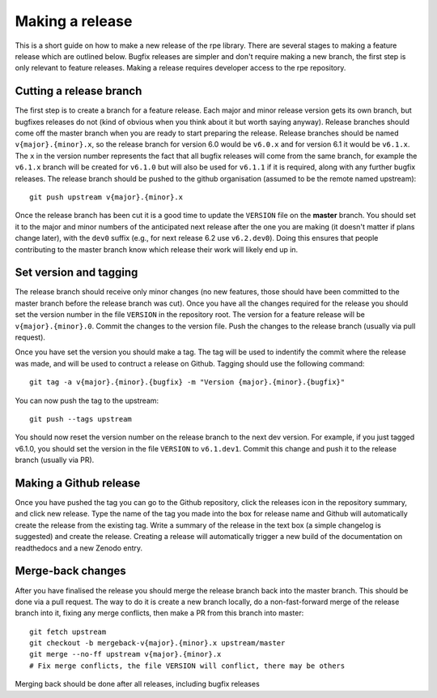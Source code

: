 ================
Making a release
================

This is a short guide on how to make a new release of the rpe library.
There are several stages to making a feature release which are outlined below.
Bugfix releases are simpler and don't require making a new branch, the first
step is only relevant to feature releases.
Making a release requires developer access to the rpe repository.


Cutting a release branch
========================

The first step is to create a branch for a feature release.
Each major and minor release version gets its own branch, but bugfixes releases
do not (kind of obvious when you think about it but worth saying anyway).
Release branches should come off the master branch when you are ready to start
preparing the release.
Release branches should be named ``v{major}.{minor}.x``, so the release branch
for version 6.0 would be ``v6.0.x`` and for version 6.1 it would be ``v6.1.x``.
The ``x`` in the version number represents the fact that all bugfix releases
will come from the same branch, for example the ``v6.1.x`` branch will be
created for ``v6.1.0`` but will also be used for ``v6.1.1`` if it is required,
along with any further bugfix releases.
The release branch should be pushed to the github organisation (assumed to be
the remote named upstream)::

    git push upstream v{major}.{minor}.x

Once the release branch has been cut it is a good time to update the ``VERSION``
file on the **master** branch.
You should set it to the major and minor numbers of the anticipated next release
after the one you are making (it doesn't matter if plans change later), with the
``dev0`` suffix (e.g., for next release 6.2 use ``v6.2.dev0``).
Doing this ensures that people contributing to the master branch know which
release their work will likely end up in.


Set version and tagging
=======================

The release branch should receive only minor changes (no new features, those
should have been committed to the master branch before the release branch was
cut).
Once you have all the changes required for the release you should set the
version number in the file ``VERSION`` in the repository root.
The version for a feature release will be ``v{major}.{minor}.0``.
Commit the changes to the version file.
Push the changes to the release branch (usually via pull request).

Once you have set the version you should make a tag.
The tag will be used to indentify the commit where the release was made, and
will be used to contruct a release on Github.
Tagging should use the following command::

    git tag -a v{major}.{minor}.{bugfix} -m "Version {major}.{minor}.{bugfix}"

You can now push the tag to the upstream::

    git push --tags upstream

You should now reset the version number on the release branch to the next dev
version.
For example, if you just tagged v6.1.0, you should set the version in the
file ``VERSION`` to ``v6.1.dev1``.
Commit this change and push it to the release branch (usually via PR).


Making a Github release
=======================

Once you have pushed the tag you can go to the Github repository, click the
releases icon in the repository summary, and click new release.
Type the name of the tag you made into the box for release name and Github will
automatically create the release from the existing tag.
Write a summary of the release in the text box (a simple changelog is suggested)
and create the release.
Creating a release will automatically trigger a new build of the documentation
on readthedocs and a new Zenodo entry.


Merge-back changes
==================

After you have finalised the release you should merge the release branch back
into the master branch.
This should be done via a pull request.
The way to do it is create a new branch locally, do a non-fast-forward merge of
the release branch into it, fixing any merge conflicts, then make a PR from
this branch into master::

    git fetch upstream
    git checkout -b mergeback-v{major}.{minor}.x upstream/master
    git merge --no-ff upstream v{major}.{minor}.x
    # Fix merge conflicts, the file VERSION will conflict, there may be others

Merging back should be done after all releases, including bugfix releases

